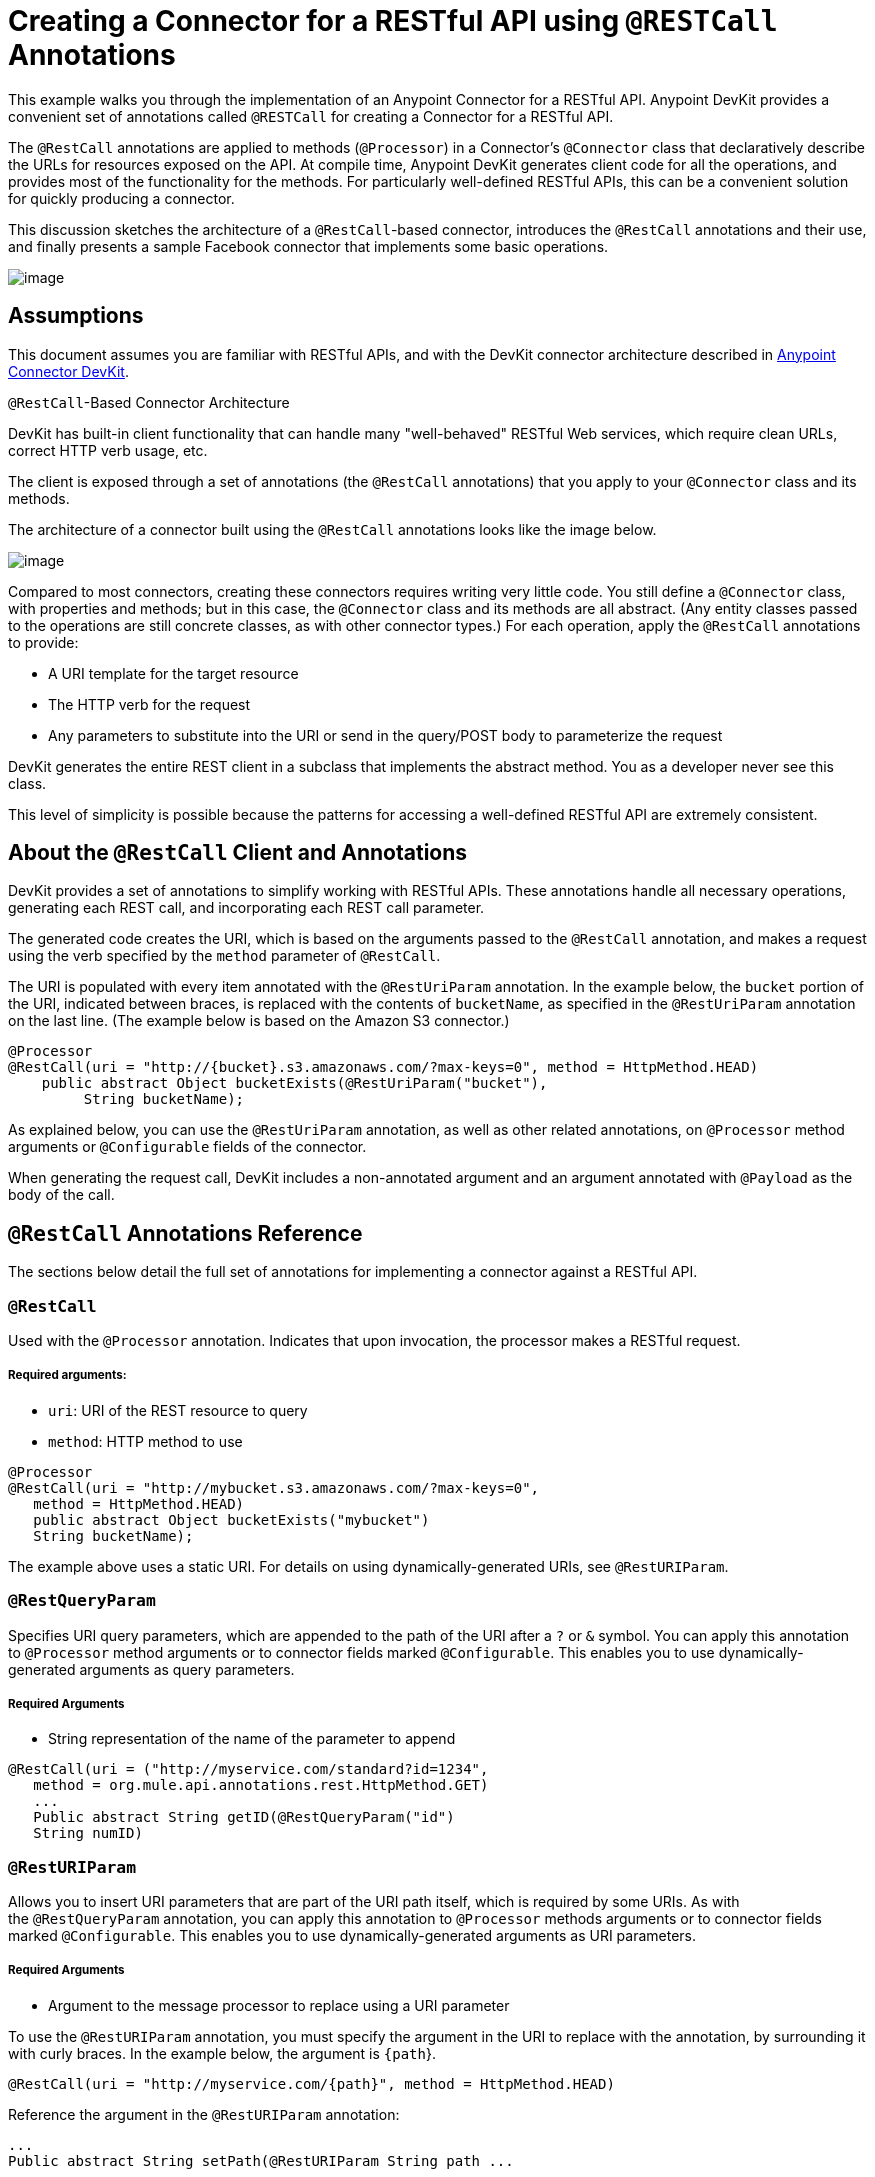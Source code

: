 = Creating a Connector for a RESTful API using `@RESTCall` Annotations

This example walks you through the implementation of an Anypoint Connector for a RESTful API. Anypoint DevKit provides a convenient set of annotations called `@RESTCall` for creating a Connector for a RESTful API.

The `@RestCall` annotations are applied to methods (`@Processor`) in a Connector's `@Connector` class that declaratively describe the URLs for resources exposed on the API. At compile time, Anypoint DevKit generates client code for all the operations, and provides most of the functionality for the methods. For particularly well-defined RESTful APIs, this can be a convenient solution for quickly producing a connector.

This discussion sketches the architecture of a `@RestCall`-based connector, introduces the `@RestCall` annotations and their use, and finally presents a sample Facebook connector that implements some basic operations. 

image:/docs/download/attachments/122751287/6-package.png?version=1&modificationDate=1421450993909[image]

== Assumptions

This document assumes you are familiar with RESTful APIs, and with the DevKit connector architecture described in link:/docs/display/35X/Anypoint+Connector+DevKit[Anypoint Connector DevKit].

`@RestCall`-Based Connector Architecture

DevKit has built-in client functionality that can handle many "well-behaved" RESTful Web services, which require clean URLs, correct HTTP verb usage, etc.

The client is exposed through a set of annotations (the `@RestCall` annotations) that you apply to your `@Connector` class and its methods.

The architecture of a connector built using the `@RestCall` annotations looks like the image below.

image:/docs/download/attachments/122751287/image2013-10-15+1%3A49%3A12.png?version=1&modificationDate=1421450992886[image]

Compared to most connectors, creating these connectors requires writing very little code. You still define a `@Connector` class, with properties and methods; but in this case, the `@Connector` class and its methods are all abstract. (Any entity classes passed to the operations are still concrete classes, as with other connector types.) For each operation, apply the `@RestCall` annotations to provide:

* A URI template for the target resource
* The HTTP verb for the request
* Any parameters to substitute into the URI or send in the query/POST body to parameterize the request

DevKit generates the entire REST client in a subclass that implements the abstract method. You as a developer never see this class.

This level of simplicity is possible because the patterns for accessing a well-defined RESTful API are extremely consistent. 

== About the `@RestCall` Client and Annotations

DevKit provides a set of annotations to simplify working with RESTful APIs. These annotations handle all necessary operations, generating each REST call, and incorporating each REST call parameter.

The generated code creates the URI, which is based on the arguments passed to the `@RestCall` annotation, and makes a request using the verb specified by the `method` parameter of `@RestCall`.

The URI is populated with every item annotated with the `@RestUriParam` annotation. In the example below, the `bucket` portion of the URI, indicated between braces, is replaced with the contents of `bucketName`, as specified in the `@RestUriParam` annotation on the last line. (The example below is based on the Amazon S3 connector.)

[source, java]
----
@Processor
@RestCall(uri = "http://{bucket}.s3.amazonaws.com/?max-keys=0", method = HttpMethod.HEAD)
    public abstract Object bucketExists(@RestUriParam("bucket"),
         String bucketName);
----

As explained below, you can use the `@RestUriParam` annotation, as well as other related annotations, on `@Processor` method arguments or `@Configurable` fields of the connector. 

When generating the request call, DevKit includes a non-annotated argument and an argument annotated with `@Payload` as the body of the call.

== `@RestCall` Annotations Reference

The sections below detail the full set of annotations for implementing a connector against a RESTful API.

=== `@RestCall`

Used with the `@Processor` annotation. Indicates that upon invocation, the processor makes a RESTful request.

===== Required arguments:

* `uri`: URI of the REST resource to query
* `method`: HTTP method to use

[source, java]
----
@Processor
@RestCall(uri = "http://mybucket.s3.amazonaws.com/?max-keys=0",
   method = HttpMethod.HEAD)
   public abstract Object bucketExists("mybucket")
   String bucketName);
----

The example above uses a static URI. For details on using dynamically-generated URIs, see `@RestURIParam`.

=== `@RestQueryParam`

Specifies URI query parameters, which are appended to the path of the URI after a `?` or `&` symbol. You can apply this annotation to `@Processor` method arguments or to connector fields marked `@Configurable`. This enables you to use dynamically-generated arguments as query parameters.

===== Required Arguments

* String representation of the name of the parameter to append

[source, java]
----
@RestCall(uri = ("http://myservice.com/standard?id=1234",
   method = org.mule.api.annotations.rest.HttpMethod.GET)
   ...
   Public abstract String getID(@RestQueryParam("id")
   String numID)
----

=== `@RestURIParam`

Allows you to insert URI parameters that are part of the URI path itself, which is required by some URIs. As with the `@RestQueryParam` annotation, you can apply this annotation to `@Processor` methods arguments or to connector fields marked `@Configurable`. This enables you to use dynamically-generated arguments as URI parameters.

===== Required Arguments

* Argument to the message processor to replace using a URI parameter

To use the `@RestURIParam` annotation, you must specify the argument in the URI to replace with the annotation, by surrounding it with curly braces. In the example below, the argument is `{path`}.

[source, java]
----
@RestCall(uri = "http://myservice.com/{path}", method = HttpMethod.HEAD)
----

Reference the argument in the `@RestURIParam` annotation:

[source]
----
...
Public abstract String setPath(@RestURIParam String path ...
----

=== `@RestHeaderParam`

Allows you to insert custom headers in the call. You can apply this annotation to `@Processor` method arguments or to a `@Configurable` field of the HTTP header marked in the annotation. This enables you to use dynamically-generated arguments as query parameters.

===== Required Arguments

* Name of the header to include in the call.

[source, java]
----
@RestHeaderParam("AuthorizationCode")
@Configurable private String authorizationCode;
@Processor
@RestCall(uri = "http://\{bucket\}.s3.amazonaws.com/?max-keys=0",
   method = HttpMethod.HEAD)
   public abstract Object bucketExists(@UriParam("bucket")
   String bucketName);
----

=== `@RestPostParam`

Allows you to set parameters in the body of POST method calls. You can apply this annotation to `@Processor` method arguments or to connector fields marked `@Configurable`. DevKit ensures that you apply this annotation only to POST methods.

Processor methods annotated with `@RestPostParam` cannot use a non-annotated argument or a `@Payload` annotated argument.

== Implementing a `@RestCall` Connector

The remainder of this document walks you through implementing a `@RestCall` connector. You can follow the walkthrough literally to build this specific example, or you can apply the same process to build a connector for your own API.

=== Example `@RestCall` Connector: Facebook Graph API

The Facebook Graph API is the primary way for apps to get data into and out of Facebook's social graph and interact with the Facebook platform. For background information, see Facebook's https://developers.facebook.com/docs/getting-started/graphapi/[Getting Started: The Graph API].

This discussion is built around a sample connector for the Facebook Graph API that uses OAuth authentication and exposes two operations: 

* Retrieve the profile information of a specified user as a User object 
* Post an update on the Facebook Timeline for a specified user +

=== Setting Up Access to the Facebook Graph API

The Graph API supports unauthenticated access for reading public information, but requires OAuth2 authentication for write access. OAuth2 access to the Graph API requires that you:

* Sign up for a Facebook developer account
* Create a Facebook application (which associates your Facebook client application with your developer account identity on Facebook's servers)

For details on setting up authenticated API access, see the http://developers.facebook.com/docs/samples/meals-with-friends/register-facebook-application/[Facebook documentation]. Facebook generates a *Consumer Key* and *Consumer Secret*, which you need to complete the exercise.

== Implementing the `@Connector` Class

The RestCall client can be used with the `@OAuth` authentication annotations or the connection management framework. In this case, the Facebook connector uses OAuth 2.0 authentication. The abstract `@Connector` class, `FacebookConnector`, gets the `@RestCall` annotations and OAuth-related annotations on the class.

The following code excerpt is taken from the `@Connector` class `FacebookConnector`:

[source]
----
https://developer.mulesoft.com/docs/display/35X/Creating+a+Connector+for+a+RESTful+API+using+@RESTCall+Annotations#[expand source]
----

Notes:

* The class `FacebookConnector` is an abstract class, which is required for a `RestCall` connector
* The OAuth2 annotations are used on the relevant methods and properties, as described in link:/docs/display/35X/OAuth+V2[OAuth V2] +
* Code for operations are omitted at this stage

== Implementing Data Model Entity Classes

Define any entity classes that represent the data passed to and returned from the Web service requests, and how JSON documents map to Java classes used with the connector. 

Given a JSON schema or sample documents for the service, you can generate classes using the tool *JSONSchema2POJO*, available at http://www.jsonschema2pojo.org/. (The https://github.com/joelittlejohn/jsonschema2pojo/wiki[wiki on GitHub] provides getting started and reference documentation for JSONSchema2POJO.) 

After you create your data model classes, add them to your project, and import them into your `@Connector` class.

=== Example: Facebook User Class

For our example, class `User` is the entity class that passes data about a Facebook user to the API. Define and add this class to the project before you implement the operations that use it. 

The full definition for `User.java` follows:

[source]
----
https://developer.mulesoft.com/docs/display/35X/Creating+a+Connector+for+a+RESTful+API+using+@RESTCall+Annotations#[expand source]
----

Notes:

* The @Generated("com.googlecode.jsonschema2pojo") annotation indicates that this class was generated using the https://github.com/joelittlejohn/jsonschema2pojo/wiki/Getting-Started#the-maven-plugin[JSONSchema2POJO] tool, hosted at http://www.jsonschema2pojo.org/. 
* The multiple imports from package `org.codehaus.jackson.annotate` and the specific annotations used (such as `@JsonProperty, @JsonAnySetter, @JsonAnyGetter`) reflect the fact that the RestCall client uses Jackson internally to serialize and deserialize JSON data exchanged with the service. Be sure to use JSONSchema2POJO in Jackson mode. 

== Adding Operations to the `@Connector` Class

When implementing operations on the `@Connector` class, note that for `RESTCall` connectors the operation methods, like the class itself, are abstract. Annotations on the methods specify:

* A template for the REST URL, with placeholders for parameters 
* Values to:  +
** Substitute for the placeholders in the URL
** Append as GET query parameters
** Send in the POST body
* The class to expect as the return value
* The HTTP request method to use (such as GET, POST, or PUT)

[WARNING]
====

*Apply a Test-Driven Approach* +

Based on MuleSoft experience, most successful connector implementation projects follow a cycle similar to test-driven development when building out operations on a connector:

* Determine detailed requirements for the operation – entities (POJOs or Maps with specific content) that a connector can accept as input or return as responses; any edge cases like invalid values, values of the wrong type, and so on; and what exceptions the operation may raise.
* Implement jUnit tests that cover those requirements.
* Implement enough of your operations to pass those tests, including creating new entity classes and exceptions.
* Update your `@Connector` class and other code with the comments that populate the Javadoc related to each operation.

Iterate until you cover all the scenarios covered in your requirements for an operation. Then use the same cycle to implement each operation, until your connector functionality is complete.

If your client library is well-documented, the expected behaviors for operations should be clear, and you may be able to get away with less unit testing for edge cases and certain exceptional situations, but bear in mind that your connector is only as reliable as the Java client you base it on.

You may ask, "When do I try my connector in Studio?" It is useful, as well as gratifying, to manually test each operation as you go, in addition to the automated JUnit tests. Testing each operation allows you to:

* See basic operation functionality in action as you work on it, which gives you a sense of progress.
* See how the connector appears in the Studio UI, something the automated unit tests cannot show you. For example, text from the Javadoc comments is used to populate tooltips for the fields in the dialog boxes in the connector.

Manual testing provides the opportunity to polish the appearance of the connector, improve the experience with sensible defaults, and so on. 

However, this does not diminish the value of the test-driven approach. Many connector development projects have bogged down or produced hard-to-use connectors because of a failure to define tests as you define the operations, which it seems like (and is) more work up front, but does pay off – you get a better result, faster.

For details on developing connector tests, see link:/docs/display/35X/Developing+DevKit+Connector+Tests[Developing DevKit Connector Tests].
====

=== Example: `FacebookConnector` Operation Methods

The following connector exposes the `getUser()` and `publishWall()` operations: 

[source]
----
https://developer.mulesoft.com/docs/display/35X/Creating+a+Connector+for+a+RESTful+API+using+@RESTCall+Annotations#[expand source]
----

Notes:

* `getUser()` does not have the `@OAuthProtected` annotation. Facebook permits getting some user information even without authentication (though a more complete response may be returned with authentication, depending on the authenticated user's relationship to the requested user, the privacy settings of the requested user, and so on)
* Posting to a wall requires authentication, so it is annotated `@OAuthProtected`

== See Also

After you have a connector that works well enough to install in Studio and to pass basic unit tests, you can:

* Continue to add operations through the iterative process described above, until you have your desired operations and test cases that validate all desired behaviors. 
* Refine the appearance of the connector dialog boxes and XML element through more annotations, as described in link:/docs/display/35X/Defining+Connector+Attributes[Defining Connector Attributes]. 
* You can also return to the link:/docs/display/35X/Anypoint+Connector+Development[Anypoint Connector Development].
